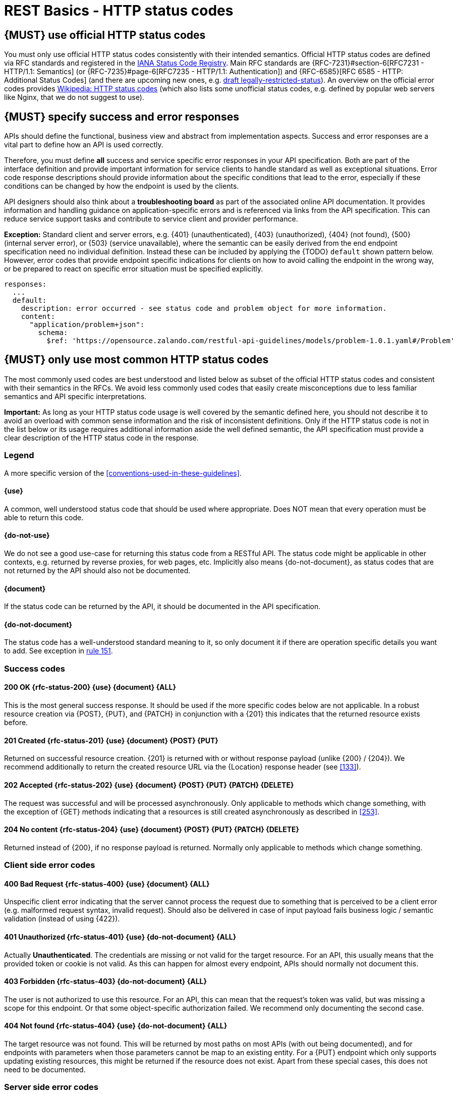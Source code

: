 [[http-status-codes-and-errors]]
= REST Basics - HTTP status codes


[#243]
== {MUST} use official HTTP status codes

You must only use official HTTP status codes consistently with their intended
semantics. Official HTTP status codes are defined via RFC standards and
registered in the
https://www.iana.org/assignments/http-status-codes/http-status-codes.xhtml[IANA
Status Code Registry]. Main RFC standards are {RFC-7231}#section-6[RFC7231 -
HTTP/1.1: Semantics] (or {RFC-7235}#page-6[RFC7235 - HTTP/1.1: Authentication])
and {RFC-6585}[RFC 6585 - HTTP: Additional Status Codes] (and there are
upcoming new ones, e.g.
https://tools.ietf.org/html/draft-tbray-http-legally-restricted-status-05[draft
legally-restricted-status]). An overview on the official error codes provides
https://en.wikipedia.org/wiki/List_of_HTTP_status_codes[Wikipedia: HTTP status
codes] (which also lists some unofficial status codes, e.g. defined by popular
web servers like Nginx, that we do not suggest to use).


[#151]
== {MUST} specify success and error responses

APIs should define the functional, business view and abstract from
implementation aspects. Success and error responses are a vital part to
define how an API is used correctly.

Therefore, you must define **all** success and service specific error responses
in your API specification. Both are part of the interface definition and
provide important information for service clients to handle standard as well as
exceptional situations. Error code response descriptions should provide
information about the specific conditions that lead to the error, especially if
these conditions can be changed by how the endpoint is used by the clients.

API designers should also think about a **troubleshooting board** as part of
the associated online API documentation. It provides information and handling
guidance on application-specific errors and is referenced via links from the
API specification. This can reduce service support tasks and contribute to
service client and provider performance.

**Exception:** Standard client and server errors, e.g. {401} (unauthenticated),
{403} (unauthorized), {404} (not found), {500} (internal server error), or
{503} (service unavailable), where the semantic can be easily derived from the
end endpoint specification need no individual definition. Instead these can be
included by applying the {TODO} `default` shown pattern below. However, error codes
that provide endpoint specific indications for clients on how to avoid calling
the endpoint in the wrong way, or be prepared to react on specific error
situation must be specified explicitly.

[source,yaml]
----
responses:
  ...
  default:
    description: error occurred - see status code and problem object for more information.
    content:
      "application/problem+json":
        schema:
          $ref: 'https://opensource.zalando.com/restful-api-guidelines/models/problem-1.0.1.yaml#/Problem'
----


[#150]
== {MUST} only use most common HTTP status codes

The most commonly used codes are best understood and listed below as subset of
the official HTTP status codes and consistent with their semantics in the RFCs.
We avoid less commonly used codes that easily create misconceptions due to
less familiar semantics and API specific interpretations.

**Important:** As long as your HTTP status code usage is well covered by the
semantic defined here, you should not describe it to avoid an overload with
common sense information and the risk of inconsistent definitions. Only if the
HTTP status code is not in the list below or its usage requires additional
information aside the well defined semantic, the API specification must provide
a clear description of the HTTP status code in the response.

[[status-code-legend]]
=== Legend

A more specific version of the <<conventions-used-in-these-guidelines>>.

[[status-code-use]]
==== {use}
A common, well understood status code that should be used where appropriate.
Does NOT mean that every operation must be able to return this code.

[[status-code-do-not-use]]
==== {do-not-use}
We do not see a good use-case for returning this status code from a RESTful
API. The status code might be applicable in other contexts, e.g. returned by
reverse proxies, for web pages, etc. Implicitly also means {do-not-document},
as status codes that are not returned by the API should also not be documented.

[[status-code-document]]
==== {document}
If the status code can be returned by the API, it should be documented in the
API specification.

[[status-code-do-not-document]]
==== {do-not-document}
The status code has a well-understood standard meaning to it, so only document
it if there are operation specific details you want to add. See exception in
<<151, rule 151>>.


[[success-codes]]
=== Success codes

[[status-code-200]]
==== 200 OK {rfc-status-200} {use} {document} {ALL}
[.indent]
This is the most general success response. It should be used if the more
specific codes below are not applicable. In a robust resource creation via
{POST}, {PUT}, and {PATCH} in conjunction with a {201} this indicates that the
returned resource exists before.

[[status-code-201]]
==== 201 Created {rfc-status-201} {use} {document} {POST} {PUT}
[.indent]
Returned on successful resource creation.
{201} is returned with or without response payload (unlike {200} / {204}).
We recommend additionally to return the created resource URL via the {Location}
response header (see <<133>>).


[[status-code-202]]
==== 202 Accepted {rfc-status-202} {use} {document} {POST} {PUT} {PATCH} {DELETE}
[.indent]
The request was successful and will be processed asynchronously.
Only applicable to methods which change something, with the exception of
{GET} methods indicating that a resources is still created asynchronously
as described in <<253>>.

[[status-code-204]]
==== 204 No content {rfc-status-204} {use} {document} {POST} {PUT} {PATCH} {DELETE}
[.indent]
Returned instead of {200}, if no response payload is returned. Normally only
applicable to methods which change something.


[[client-side-error-codes]]
=== Client side error codes

[[status-code-400]]
==== 400 Bad Request {rfc-status-400} {use} {document} {ALL}
[.indent]
Unspecific client error indicating that the server cannot process the request
due to something that is perceived to be a client error (e.g. malformed request
syntax, invalid request). Should also be delivered in case of input payload
fails business logic / semantic validation (instead of using {422}).

[[status-code-401]]
==== 401 Unauthorized {rfc-status-401} {use} {do-not-document} {ALL}
[.indent]
Actually *Unauthenticated*. The credentials are missing or not valid for the
target resource. For an API, this usually means that the provided token or
cookie is not valid. As this can happen for almost every endpoint, APIs should
normally not document this.

[[status-code-403]]
==== 403 Forbidden {rfc-status-403} {do-not-document} {ALL}
[.indent]
The user is not authorized to use this resource. For an API, this can mean that
the request's token was valid, but was missing a scope for this endpoint. Or
that some object-specific authorization failed. We recommend only documenting
the second case.

[[status-code-404]]
==== 404 Not found {rfc-status-404} {use} {do-not-document} {ALL}
[.indent]
The target resource was not found. This will be returned by most paths on most
APIs (with out being documented), and for endpoints with parameters when those
parameters cannot be map to an existing entity. For a {PUT} endpoint which only
supports updating existing resources, this might be returned if the resource
does not exist. Apart from these special cases, this does not need to be
documented.

=== Server side error codes

[[status-code-500]]
==== 500 Internal Server Error {rfc-status-500} {use} {do-not-document} {ALL}
[.indent]
A generic error indication for an unexpected server execution problem. Clients
should be careful with retrying on this response, since the nature of the
problem is unknown and must be expected to continue.


[#220]
== {MUST} use most specific HTTP status codes

You must use the most specific HTTP status code when returning information
about your request processing status or error situations.

[#176]
== {MUST} support problem JSON

{RFC-9457}[RFC 9457] defines a Problem JSON object using the media type
`application/problem+json` to provide an extensible human and machine readable
failure information beyond the HTTP response status code to transports the
failure kind (`type` / `title`) and the failure cause and location (`instant` /
`detail`). To make best use of this additional failure information, every
endpoints must be capable of returning a Problem JSON on client usage errors
({4xx} status codes) as well as server side processing errors ({5xx} status
codes).

*Note:* Clients must be robust and *not rely* on a Problem JSON object
being returned, since (a) failure responses may be created by infrastructure
components not aware of this guideline or (b) service may be unable to comply
with this guideline in certain error situations.

*Hint:* The media type `application/problem+json` is often not implemented as
a subset of `application/json` by libraries and services! Thus clients need to
include `application/problem+json` in the {Accept}-Header to trigger delivery
of the extended failure information.

The OpenAPI schema definition of the Problem JSON object can be found
https://opensource.zalando.com/restful-api-guidelines/models/problem-1.0.1.yaml[on
GitHub]. You can reference it by using:

[source,yaml]
----
responses:
  503:
    description: Service Unavailable
    content:
      "application/problem+json":
        schema:
          $ref: 'https://opensource.zalando.com/restful-api-guidelines/models/problem-1.0.1.yaml#/Problem'
----

You may define custom problem types as extensions of the Problem JSON object
if your API needs to return specific, additional, and more detailed error
information.

*Note:* Problem `type` and `instance` identifiers in our APIs are not meant
to be resolved. {RFC-9457}[RFC 9457] encourages that problem types are URI
references that point to human-readable documentation, *but* we deliberately
decided against that, as all important parts of the API must be documented
using <<101, OpenAPI>> anyway. In addition, URLs tend to be fragile and not
very stable over longer periods because of organizational and documentation
changes and descriptions might easily get out of sync.

In order to stay compatible with {RFC-9457}[RFC 9457] we proposed to use
https://tools.ietf.org/html/rfc3986#section-4.1[relative URI references]
usually defined by `absolute-path [ '?' query ] [ '#' fragment ]` as simplified
identifiers in `type` and `instance` fields:

* `/problems/out-of-stock`
* `/problems/insufficient-funds`
* `/problems/user-deactivated`
* `/problems/connection-error#read-timeout`

*Hint:* The use of https://tools.ietf.org/html/rfc3986#section-4.3[absolute
URIs] is not forbidden but strongly discouraged. If you use absolute URIs,
please reference
https://opensource.zalando.com/restful-api-guidelines/models/problem-1.0.0.yaml#/Problem[problem-1.0.0.yaml#/Problem]
instead.


[#177]
== {MUST} not expose stack traces

Stack traces contain implementation details that are not part of an API,
and on which clients should never rely. Moreover, stack traces can leak
sensitive information that partners and third parties are not allowed to
receive and may disclose insights about vulnerabilities to attackers.
